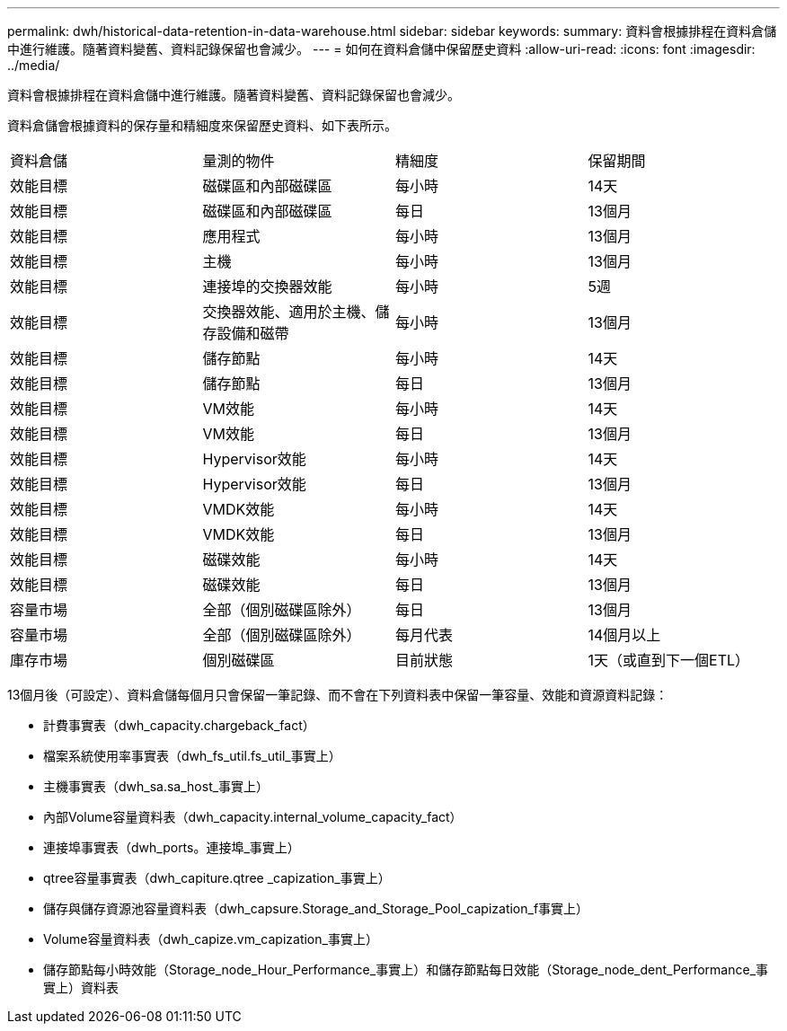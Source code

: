 ---
permalink: dwh/historical-data-retention-in-data-warehouse.html 
sidebar: sidebar 
keywords:  
summary: 資料會根據排程在資料倉儲中進行維護。隨著資料變舊、資料記錄保留也會減少。 
---
= 如何在資料倉儲中保留歷史資料
:allow-uri-read: 
:icons: font
:imagesdir: ../media/


[role="lead"]
資料會根據排程在資料倉儲中進行維護。隨著資料變舊、資料記錄保留也會減少。

資料倉儲會根據資料的保存量和精細度來保留歷史資料、如下表所示。

|===


| 資料倉儲 | 量測的物件 | 精細度 | 保留期間 


 a| 
效能目標
 a| 
磁碟區和內部磁碟區
 a| 
每小時
 a| 
14天



 a| 
效能目標
 a| 
磁碟區和內部磁碟區
 a| 
每日
 a| 
13個月



 a| 
效能目標
 a| 
應用程式
 a| 
每小時
 a| 
13個月



 a| 
效能目標
 a| 
主機
 a| 
每小時
 a| 
13個月



 a| 
效能目標
 a| 
連接埠的交換器效能
 a| 
每小時
 a| 
5週



 a| 
效能目標
 a| 
交換器效能、適用於主機、儲存設備和磁帶
 a| 
每小時
 a| 
13個月



 a| 
效能目標
 a| 
儲存節點
 a| 
每小時
 a| 
14天



 a| 
效能目標
 a| 
儲存節點
 a| 
每日
 a| 
13個月



 a| 
效能目標
 a| 
VM效能
 a| 
每小時
 a| 
14天



 a| 
效能目標
 a| 
VM效能
 a| 
每日
 a| 
13個月



 a| 
效能目標
 a| 
Hypervisor效能
 a| 
每小時
 a| 
14天



 a| 
效能目標
 a| 
Hypervisor效能
 a| 
每日
 a| 
13個月



 a| 
效能目標
 a| 
VMDK效能
 a| 
每小時
 a| 
14天



 a| 
效能目標
 a| 
VMDK效能
 a| 
每日
 a| 
13個月



 a| 
效能目標
 a| 
磁碟效能
 a| 
每小時
 a| 
14天



 a| 
效能目標
 a| 
磁碟效能
 a| 
每日
 a| 
13個月



 a| 
容量市場
 a| 
全部（個別磁碟區除外）
 a| 
每日
 a| 
13個月



 a| 
容量市場
 a| 
全部（個別磁碟區除外）
 a| 
每月代表
 a| 
14個月以上



 a| 
庫存市場
 a| 
個別磁碟區
 a| 
目前狀態
 a| 
1天（或直到下一個ETL）

|===
13個月後（可設定）、資料倉儲每個月只會保留一筆記錄、而不會在下列資料表中保留一筆容量、效能和資源資料記錄：

* 計費事實表（dwh_capacity.chargeback_fact）
* 檔案系統使用率事實表（dwh_fs_util.fs_util_事實上）
* 主機事實表（dwh_sa.sa_host_事實上）
* 內部Volume容量資料表（dwh_capacity.internal_volume_capacity_fact）
* 連接埠事實表（dwh_ports。連接埠_事實上）
* qtree容量事實表（dwh_capiture.qtree _capization_事實上）
* 儲存與儲存資源池容量資料表（dwh_capsure.Storage_and_Storage_Pool_capization_f事實上）
* Volume容量資料表（dwh_capize.vm_capization_事實上）
* 儲存節點每小時效能（Storage_node_Hour_Performance_事實上）和儲存節點每日效能（Storage_node_dent_Performance_事實上）資料表

